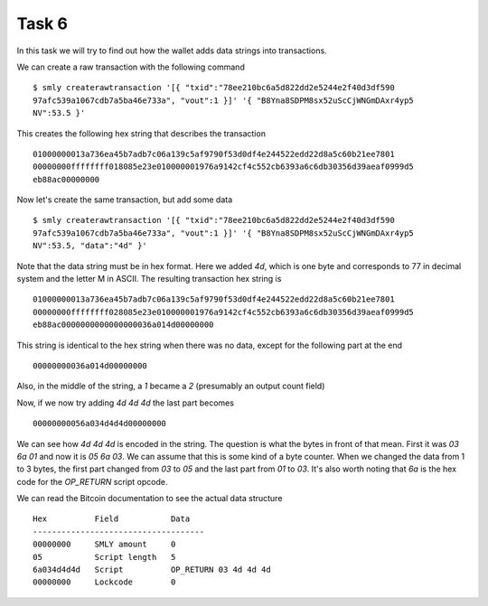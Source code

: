 Task 6
-------

In this task we will try to find out how the wallet adds data strings into transactions.

We can create a raw transaction with the following command ::

    $ smly createrawtransaction '[{ "txid":"78ee210bc6a5d822dd2e5244e2f40d3df590
    97afc539a1067cdb7a5ba46e733a", "vout":1 }]' '{ "B8Yna8SDPM8sx52uScCjWNGmDAxr4yp5
    NV":53.5 }'

This creates the following hex string that describes the transaction ::

    01000000013a736ea45b7adb7c06a139c5af9790f53d0df4e244522edd22d8a5c60b21ee7801
    00000000ffffffff018085e23e010000001976a9142cf4c552cb6393a6c6db30356d39aeaf0999d5
    eb88ac00000000

Now let's create the same transaction, but add some data ::

    $ smly createrawtransaction '[{ "txid":"78ee210bc6a5d822dd2e5244e2f40d3df590
    97afc539a1067cdb7a5ba46e733a", "vout":1 }]' '{ "B8Yna8SDPM8sx52uScCjWNGmDAxr4yp5
    NV":53.5, "data":"4d" }'

Note that the data string must be in hex format. Here we added *4d*, which is one 
byte and corresponds to 77 in decimal system and the letter M in ASCII. The 
resulting transaction hex string is ::

    01000000013a736ea45b7adb7c06a139c5af9790f53d0df4e244522edd22d8a5c60b21ee7801
    00000000ffffffff028085e23e010000001976a9142cf4c552cb6393a6c6db30356d39aeaf0999d5
    eb88ac0000000000000000036a014d00000000

This string is identical to the hex string when there was no data, except for the 
following part at the end ::

    00000000036a014d00000000

Also, in the middle of the string, a *1* became a *2* (presumably an output count 
field)

Now, if we now try adding *4d 4d 4d* the last part becomes ::

    00000000056a034d4d4d00000000

We can see how *4d 4d 4d* is encoded in the string. The question is what the bytes 
in front of that mean. First it was *03 6a 01* and now it is *05 6a 03*. We can 
assume that this is some kind of a byte counter. When we changed the data from 
1 to 3 bytes, the first part changed from *03* to *05* and the last part from 
*01* to *03*. It's also worth noting that *6a* is the hex code for the *OP_RETURN* 
script opcode. 

We can read the Bitcoin documentation to see the actual data structure ::

    Hex          Field           Data
    ------------------------------------
    00000000     SMLY amount     0
    05           Script length   5
    6a034d4d4d   Script          OP_RETURN 03 4d 4d 4d
    00000000     Lockcode        0


